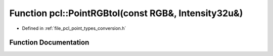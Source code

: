 .. _exhale_function_namespacepcl_1a3428719f9ea8012a746c56929fd3d331:

Function pcl::PointRGBtoI(const RGB&, Intensity32u&)
====================================================

- Defined in :ref:`file_pcl_point_types_conversion.h`


Function Documentation
----------------------


.. doxygenfunction:: pcl::PointRGBtoI(const RGB&, Intensity32u&)
